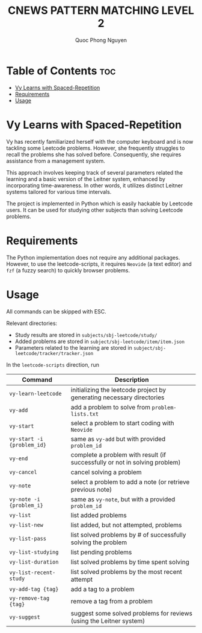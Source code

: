 #+TITLE: CNEWS PATTERN MATCHING LEVEL 2
#+AUTHOR: Quoc Phong Nguyen
#+DESCRIPTION:
#+FILETAGS:
#+STARTUP: latexpreview
#+STARTUP: showeverything
#+OPTIONS: toc:2

# For math display
#+LATEX_HEADER: \usepackage{amsmath}
#+LATEX_HEADER: \usepackage{amsfonts}
#+LATEX_HEADER: \usepackage{amssymb}
#+LATEX_HEADER: \usepackage{bbm}
#+LATEX_HEADER: \usepackage{unicode-math}

#+LATEX_HEADER: \newcommand{\mbb}[1]{\mathbb{#1}}
#+LATEX_HEADER: \newcommand{\mbf}[1]{\mathbf{#1}}
#+LATEX_HEADER: \newcommand{\mcl}[1]{\mathcal{#1}}
#+LATEX_HEADER: \newcommand{\mbbm}[1]{\mathbbm{#1}}

#+LATEX_HEADER: \DeclareMathOperator*{\argmin}{arg\,min}
#+LATEX_HEADER: \DeclareMathOperator*{\argmax}{arg\,max}

* Table of Contents :toc:
- [[#vy-learns-with-spaced-repetition][Vy Learns with Spaced-Repetition]]
- [[#requirements][Requirements]]
- [[#usage][Usage]]

* Vy Learns with Spaced-Repetition
Vy has recently familiarized herself with the computer keyboard and is now tackling some Leetcode problems. However, she frequently struggles to recall the problems she has solved before. Consequently, she requires assistance from a management system.

This approach involves keeping track of several parameters related the learning and a basic version of the Leitner system, enhanced by incorporating time-awareness. In other words, it utilizes distinct Leitner systems tailored for various time intervals.

The project is implemented in Python which is easily hackable by Leetcode users. It can be used for studying other subjects than solving Leetcode problems.

* Requirements
The Python implementation does not require any additional packages. However, to use the leetcode-scripts, it requires =Neovide= (a text editor) and =fzf= (a fuzzy search) to quickly browser problems.

* Usage
All commands can be skipped with ESC.

Relevant directories:
+ Study results are stored in =subjects/sbj-leetcode/study/=
+ Added problems are stored in =subject/sbj-leetcode/item/item.json=
+ Parameters related to the learning are stored in =subject/sbj-leetcode/tracker/tracker.json=

In the =leetcode-scripts= direction, run
|----------------------------+----------------------------------------------------------------------------|
| Command                    | Description                                                                |
|----------------------------+----------------------------------------------------------------------------|
| =vy-learn-leetcode=        | initializing the leetcode project by generating necessary directories      |
| =vy-add=                   | add a problem to solve from =problem-lists.txt=                            |
| =vy-start=                 | select a problem to start coding with =Neovide=                            |
| =vy-start -i {problem_id}= | same as =vy-add= but with provided =problem_id=                            |
| =vy-end=                   | complete a problem with result (if successfully or not in solving problem) |
| =vy-cancel=                | cancel solving a problem                                                   |
| =vy-note=                  | select a problem to add a note (or retrieve previous note)                 |
| =vy-note -i {problem_i}=   | same as =vy-note=, but with a provided =problem_id=                        |
| =vy-list=                  | list added problems                                                        |
| =vy-list-new=              | list added, but not attempted, problems                                    |
| =vy-list-pass=             | list solved problems by # of successfully solving the problem              |
| =vy-list-studying=         | list pending problems                                                      |
| =vy-list-duration=         | list solved problems by time spent solving                                 |
| =vy-list-recent-study=     | list solved problems by the most recent attempt                            |
| =vy-add-tag {tag}=         | add a tag to a problem                                                     |
| =vy-remove-tag {tag}=      | remove a tag from a problem                                                |
| =vy-suggest=               | suggest some solved problems for reviews (using the Leitner system)        |
|----------------------------+----------------------------------------------------------------------------|
